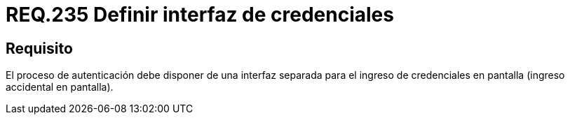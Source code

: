 :slug: rules/235/
:category: rules
:description: En el presente documento se detallan los requerimientos de seguridad relacionados a la gestión segura de autenticación de usuarios. En este caso, se recomienda que toda aplicación o sistema cuente con una interfaz de usuario independiente para el ingreso de credenciales.
:keywords: Autenticación, Interfaz, Credenciales, Seguridad, Usuarios, Requerimiento.
:rules: yes

= REQ.235 Definir interfaz de credenciales

== Requisito

El proceso de autenticación
debe disponer de una interfaz separada
para el ingreso de credenciales en pantalla
(ingreso accidental en pantalla).
